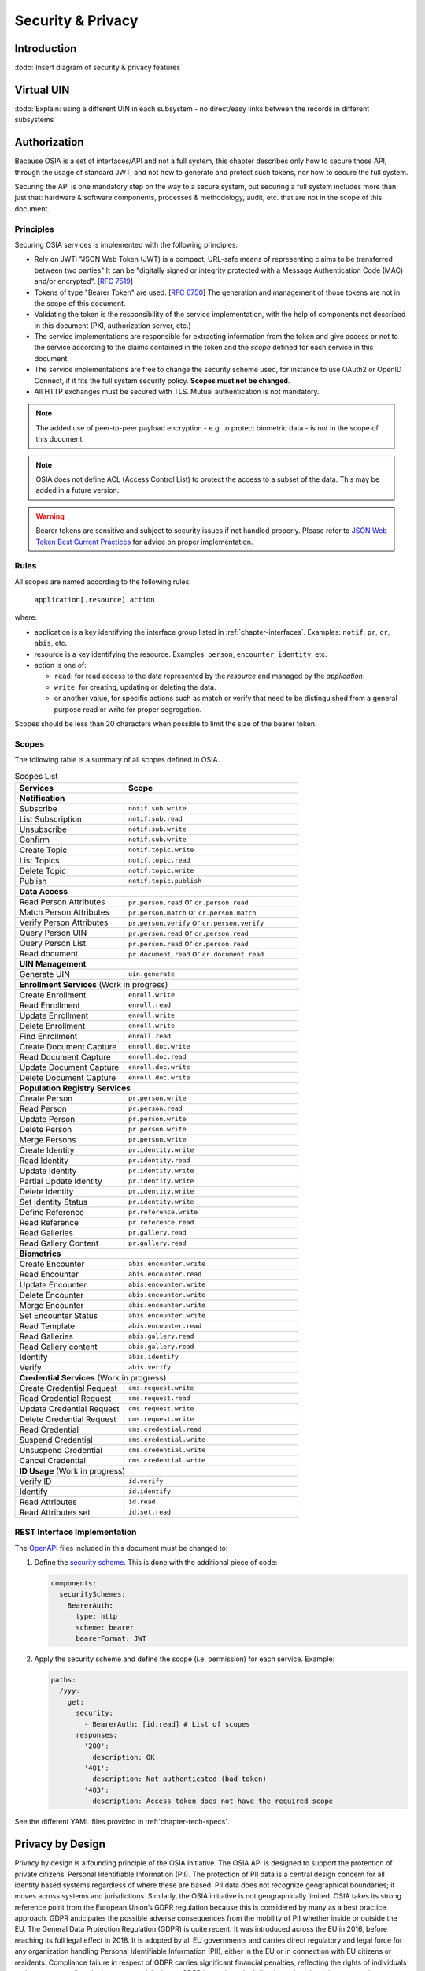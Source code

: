 
Security & Privacy
==================

Introduction
------------

:todo:`Insert diagram of security & privacy features`

Virtual UIN
-----------

:todo:`Explain: using a different UIN in each subsystem - no direct/easy
links between the records in different subsystems`

Authorization
-------------

.. comment: Source of inspiration: https://opensource.zalando.com/restful-api-guidelines/#security

Because OSIA is a set of interfaces/API and not a full system, this chapter describes only how to secure those API,
through the usage of standard JWT, and not how to generate and protect such tokens, nor how to secure the full system.

Securing the API is one mandatory step on the way to a secure system, but securing a full system includes
more than just that: hardware & software components, processes & methodology, audit, etc.
that are not in the scope of this document.

Principles
""""""""""

Securing OSIA services is implemented with the following principles:

- Rely on JWT: "JSON Web Token (JWT) is a compact, URL-safe means of representing claims to be transferred between two parties"
  It can be "digitally signed or integrity protected with a Message Authentication Code (MAC) and/or encrypted".
  [:rfc:`7519`]
- Tokens of type "Bearer Token" are used. [:rfc:`6750`]
  The generation and management of those tokens are not in the scope of this document.
- Validating the token is the responsibility of the service implementation, with the help of components
  not described in this document (PKI, authorization server, etc.)
- The service implementations are responsible for extracting information from the token
  and give access or not to the service according to the claims contained in the token
  and the *scope* defined for each service in this document.
- The service implementations are free to change the security scheme used, for instance to use
  OAuth2 or OpenID Connect, if it fits the full system security policy. **Scopes must not be changed**.
- All HTTP exchanges must be secured with TLS. Mutual authentication is not mandatory.

.. note::

    The added use of peer-to-peer payload encryption - e.g. to protect biometric data - is
    not in the scope of this document.

.. note::

    OSIA does not define ACL (Access Control List) to protect the access to a subset of the data.
    This may be added in a future version.

.. warning::

    Bearer tokens are sensitive and subject to security issues if not handled properly. Please refer to
    `JSON Web Token Best Current Practices <https://tools.ietf.org/id/draft-ietf-oauth-jwt-bcp-02.html>`_
    for advice on proper implementation.
    
Rules
"""""

All scopes are named according to the following rules:

    ``application[.resource].action``

where:

- application is a key identifying the interface group listed in :ref:`chapter-interfaces`.
  Examples: ``notif``, ``pr``, ``cr``, ``abis``, etc.
- resource is a key identifying the resource. Examples: ``person``, ``encounter``, ``identity``, etc.
- action is one of:

  - ``read``: for read access to the data represented by the *resource* and managed by the *application*.
  - ``write``: for creating, updating or deleting the data.
  - or another value, for specific actions such as match or verify that need to be
    distinguished from a general purpose read or write for proper segregation.

Scopes should be less than 20 characters when possible to limit the size of the bearer token.

Scopes
""""""

The following table is a summary of all scopes defined in OSIA.

.. table:: Scopes List
    :class: longtable
    :widths: 50 80
    
    =================================== ===============================================
    **Services**                        **Scope**
    ----------------------------------- -----------------------------------------------
    **Notification**
    -----------------------------------------------------------------------------------
    Subscribe                           ``notif.sub.write``
    List Subscription                   ``notif.sub.read``
    Unsubscribe                         ``notif.sub.write``
    Confirm                             ``notif.sub.write``
    Create Topic                        ``notif.topic.write``
    List Topics                         ``notif.topic.read``
    Delete Topic                        ``notif.topic.write``
    Publish                             ``notif.topic.publish``
    ----------------------------------- -----------------------------------------------
    **Data Access**
    -----------------------------------------------------------------------------------
    Read Person Attributes              ``pr.person.read`` or ``cr.person.read``
    Match Person Attributes             ``pr.person.match`` or ``cr.person.match``
    Verify Person Attributes            ``pr.person.verify`` or ``cr.person.verify``
    Query Person UIN                    ``pr.person.read`` or ``cr.person.read``
    Query Person List                   ``pr.person.read`` or ``cr.person.read``
    Read document                       ``pr.document.read`` or ``cr.document.read``
    ----------------------------------- -----------------------------------------------
    **UIN Management**
    -----------------------------------------------------------------------------------
    Generate UIN                        ``uin.generate``
    ----------------------------------- -----------------------------------------------
    **Enrollment Services** (Work in progress)
    -----------------------------------------------------------------------------------
    Create Enrollment                   ``enroll.write``
    Read Enrollment                     ``enroll.read``
    Update Enrollment                   ``enroll.write``
    Delete Enrollment                   ``enroll.write``
    Find Enrollment                     ``enroll.read``
    Create Document Capture             ``enroll.doc.write``
    Read Document Capture               ``enroll.doc.read``
    Update Document Capture             ``enroll.doc.write``
    Delete Document Capture             ``enroll.doc.write``
    ----------------------------------- -----------------------------------------------
    **Population Registry Services**
    -----------------------------------------------------------------------------------
    Create Person                       ``pr.person.write``
    Read Person                         ``pr.person.read``
    Update Person                       ``pr.person.write``
    Delete Person                       ``pr.person.write``
    Merge Persons                       ``pr.person.write``
    Create Identity                     ``pr.identity.write``
    Read Identity                       ``pr.identity.read``
    Update Identity                     ``pr.identity.write``
    Partial Update Identity             ``pr.identity.write``
    Delete Identity                     ``pr.identity.write``
    Set Identity Status                 ``pr.identity.write``
    Define Reference                    ``pr.reference.write``
    Read Reference                      ``pr.reference.read``
    Read Galleries                      ``pr.gallery.read``
    Read Gallery Content                ``pr.gallery.read``
    ----------------------------------- -----------------------------------------------
    **Biometrics**
    -----------------------------------------------------------------------------------
    Create Encounter                    ``abis.encounter.write``
    Read Encounter                      ``abis.encounter.read``
    Update Encounter                    ``abis.encounter.write``
    Delete Encounter                    ``abis.encounter.write``
    Merge Encounter                     ``abis.encounter.write``
    Set Encounter Status                ``abis.encounter.write``
    Read Template                       ``abis.encounter.read``
    Read Galleries                      ``abis.gallery.read``
    Read Gallery content                ``abis.gallery.read``
    Identify                            ``abis.identify``
    Verify                              ``abis.verify``
    ----------------------------------- -----------------------------------------------
    **Credential Services** (Work in progress)
    -----------------------------------------------------------------------------------
    Create Credential Request           ``cms.request.write``
    Read Credential Request             ``cms.request.read``
    Update Credential Request           ``cms.request.write``
    Delete Credential Request           ``cms.request.write``
    Read Credential                     ``cms.credential.read``
    Suspend Credential                  ``cms.credential.write``
    Unsuspend Credential                ``cms.credential.write``
    Cancel Credential                   ``cms.credential.write``
    ----------------------------------- -----------------------------------------------
    **ID Usage** (Work in progress)
    -----------------------------------------------------------------------------------
    Verify ID                           ``id.verify``
    Identify                            ``id.identify``
    Read Attributes                     ``id.read``
    Read Attributes set                 ``id.set.read``
    =================================== ===============================================

REST Interface Implementation
"""""""""""""""""""""""""""""

The `OpenAPI <https://swagger.io/docs/specification/authentication/>`_ files
included in this document must be changed to:

#. Define the `security scheme <https://github.com/OAI/OpenAPI-Specification/blob/master/versions/3.0.3.md#securitySchemeObject>`_.
   This is done with the additional piece of code:

   .. code-block:: yaml
   
        components:
          securitySchemes:
            BearerAuth:
              type: http
              scheme: bearer
              bearerFormat: JWT

#. Apply the security scheme and define the scope (i.e. permission) for each service. Example:

   .. code-block:: yaml
   
        paths:
          /yyy:
            get:
              security:
                - BearerAuth: [id.read]	# List of scopes
              responses:
                '200':
                  description: OK
                '401':
                  description: Not authenticated (bad token)
                '403':
                  description: Access token does not have the required scope

See the different YAML files provided in :ref:`chapter-tech-specs`.

Privacy by Design
----

Privacy by design is a founding principle of the OSIA initiative.
The OSIA API is designed to support the protection of private citizens’ Personal Identifiable Information (PII).
The protection of PII data is a central design concern for all identity based systems regardless of where these are based. 
PII data does not recognize geographical boundaries; it moves across systems and jurisdictions. Similarly, the OSIA initiative is not geographically limited. OSIA takes its strong reference point from the European Union’s GDPR regulation because this is considered by many as a best practice approach. GDPR anticipates the possible adverse consequences from the mobility of PII whether inside or outside the EU.
The General Data Protection Regulation (GDPR) is quite recent. It was introduced across the EU in 2016, before reaching its full legal effect in 2018. It is adopted by all EU governments and carries direct regulatory and legal force for any organization handling Personal Identifiable Information (PII), either in the EU or in connection with EU citizens or residents. Compliance failure in respect of GDPR carries significant financial penalties, reflecting the rights of individuals and groups, as well as the importance of the issue.
GDPR is not the only defined standard, but it is seen as a best practice one. It is exemplary approach for the safeguarding of PII; but, it should also be seen as a safeguard for a system owner/operator’s interests. It is a major driver for government leadership in Identity Management is to prevent identity fraud.

Privacy for end-to-end systems
For privacy the bigger goal is to protect PII across the full reach of ID systems. The OSIA API is a fundamental part and principle of the building process, providing definitions of how components are connected. 
This is a part of a wider story. An end-to-end solution making use of the OSIA API should address three specific areas of concern for PII. 

Correct implementation of the API definition
PII data flows through systems. API based connectivity between functional components is by definition a way of sharing information, which will focus mostly on PII. The OSIA API defines what should happen between application endpoints involving OSIA framework components. It defines content and a minimum acceptable security standard for implementation.

PII safeguards within the components connected by the APIs
The API concept is built around functional components: the sub-systems for Identity Management. 
As well as the correct implementation or use of the appropriate API, a component should also meet PII requirements while this is present within the component. Such internal component design and PII behavior is the responsibility of the component supplier.
The customer architect responsible for an API connected solution should therefore ensure that the internal logic of an individual component is itself GDPR compliant. The API concept cannot itself provide any guarantee that components are designed with the same or sufficient internal levels of PII safeguards. What the API can do is to preserve this level of trust and prevent the creation of new vulnerabilities between these components.

The workflow connecting components in an OSIA enabled solution
OSIA provides a model for an open architecture. An end-to-end identity system may use some, or all of the OSIA components. It may use additional components to move data through the system. Wherever the system uses components to move data that are not covered by the OSIA framework definition then these should support end-to-end security with the same objective of GDPR compliance.

PII actors
The GDPR approach provides simple definitions. 
•	PII is a very wide category of information. It can be a name, a photo, a biometric, an email address, bank details, social media postings, medical data, and even an IP address;
•	The PII data belongs to a Data Subject who is a natural person that might identified directly or indirectly using the PII;
•	The usage, rules, and means of processing PII are determined by a Data Controller (e.g. the Government agency);
•	The data is processed by a Data Processor.
When a government department acts as owner of an ID system then it is a Data Controller. It may also act as the Data Processor if it operates this system ‘in house’. 
However, in today’s commercial world the Data Controller is equally likely to delegate some processing to a data center or to a business service for all or part of the system. In this case these delegated parties are Data Processors, and they also subject to the PII considerations.
Suppliers of the systems purchased and commissioned by Data Controllers, and operated by Data Processors are not directly subject to the regulation.

Data subject rights
A GDPR data subject has several rights that should be reflected throughout the wider ID systems architecture. 
The right to be forgotten
A subject may ask for her data to be deleted. 
Depending on the purpose and the authority of the system this right may be restricted or blocked, however the deletion of non-essential PII data may be a requirement according to some local laws. The Data Controller should be able to justify why specific items of PII need to be retained against the subject’s wishes, and when there is no reason for retention then the automated purging of unnecessary data is generally recommended.
An example impact of this for API usage is where an enrolment client holds enrollee data until receiving a response via the API from the enrollment server to the effect that any client stored data can be deleted. The Data Processor operating the client is responsible to ensure this deletion is systematically applied. Typically this may be done with a configuration in the component product used.
Privacy by design
Systems should be designed to limit data collection, retention and accessibility. 
This applies equally to APIs as to the system components themselves. No more data should be passed over an API than is required. A component passing or receiving data should consider how to minimize what new PII it collects, shares, and stores. The Data Controller should know by design what data is held and where; as well as which APIs are sharing what data.
An example of this principle for API usage can be where a credential management system receives PII over an API for credential production, then deletes the PII once the document is produced successfully. The system may limit its retained data to production audit data. A credential management system with a different set of responsibilities defined by the Data Controller may justify the retention of a wider set of PII, which might be replicated elsewhere in the system. A subject might ask to know where this data sits. The Controller should be able to tell the subject, and the Processor able to prove it.
Breach notifications
Supervisory powers vary globally. In the EU organizations have to notify their national supervisory authority in the event of a discovered data breach involving PII. They are given a 72 hour period to do this after becoming aware of the breach. The purpose of this notice period is to allow the organization to determine the nature and the impact of the data breach. 
Data subjects have the right to be informed about data breaches involving their personal data.
By following the Privacy by Design approach, detection and data exposure can be assessed more accurately and quickly. Data is typically in transit between sub-systems, then at rest or in use within a given sub-system. When correctly implemented the OSIA API concept provides assurance against breaches at the API in-transit level. Combined with the knowledge of what data is stored, and where, this Privacy by Design approach assists in the detection of breaches.
At the time of GDPR’s introduction the biggest issuing facing most organizations was not the implementation of new controls, but the discovery of where and what data was in their possession. The made it very difficult to know if data was ever compromised.
Risk and impact assessments
Looking at systems overall an organization has to perform a privacy impact assessment. 
This describes what PII is collected, and how this is maintained, protected, and shared. This may be done as part of a wider ISO 27000 process including risk assessment, but this is not mandatory.
Today most providers of components within the OSIA framework will provide such a privacy impact assessment statement for their products, including the GDPR controls in that product. 
Taken together with the OSIA API specification then these assessments can be compiled to an overall statement of system PII compliance.
Consent 
Systems that deal with identity as their core subject matter may not be legally required to obtain consent for the capture and use of PII data. However, in this service-centric world more and more transactional and contextual data is captured, so this should not be assumed. If this data is to be collected then organizations have to obtain valid and explicit consent from the individuals. 
The organizations must also be able to prove that they have gotten consent, not forgetting that in the EU individuals may withdraw their consent.
In the EU additional safeguards apply, where parental consent is required if personal data is to be collected about children under the age of 16. 
An API usually indicates that the use or status of data is changing, so it should always be considered. Passing PII over an API requires that the consent covers the scope of this data sharing.
An example of this situation might be where an enrolment system captures biometric data to be loaded to a credential using an API. The Data Controller later decides that the same captured data will be passed via a new API to a biometric matching system. Both the Data Controller and Processor might find that they are processing this data contrary to the principle of consent. If consent matters in this case then the introduction of the new API may alert the user to a change of use. This is not to say that such changes only happen where APIs are concerned, but the OSIA API framework does represent different functions across Identity Management, and therefore indicates that consent may be a relevant consideration.
Data portability
The portability of requirement was conceived for both transparency and commercial reasons. 
PII held should be usable by the Data Subject upon request. For privacy it may be held encrypted in the Data Processor system, but must be provided in a structured and commonly useable format to the Data Subject under reasonable terms of access.
An example scenario might be where a Data Subject wishes to have a copy of a child’s birth record in a printed format or a format recognized by a third party. The concept of data portability may in some cases be implemented by a report service, or in some cases use an OSIA API to support the retrieval of personal attribute data to meet this demand.

What should OSIA API implementors do to prepare for safe PII?

1. Appoint someone as the organization’s own GDPR or PII data expert. Someone who understands the Data Controller business requirements, and knows the technologies likely to be used for data processing.
2. GDPR is a good example of best practice in PII Management, but it is vital to understand the current local regulatory environment. Local existing laws and regulations take precedence unless subject to GDPR, and even then local laws may be stricter.
3. Use the OSIA API specification to understand the security organization of functional systems that might be needed and document an overall assessment of the PII privacy risk. Pay particular attention to sensitive data, and to the aggregation of PII.
4. Ensure that component suppliers understand and support the principles of good PII management, or GDPR. Most suppliers provide a description of how this is enforced in their products or systems. They may even provide a user manual and training for this function.
5. Document the design and lifecycle of data in the end-to-end system. The OSIA API Specification will help with this. It does not provide the full PII story, but it does provide the basis for the parts between components that the customer or its systems integrator will be responsible for.
6. Consider the Data Subject consent requirements, based on the functions that subject data will be subject to. 
7. If the role is Data Controller, but not Data Processor then ensure that the organization used for Data Processing can understand and meet the guidelines for PII protection. 
8. Remember that good planning and execution are essential, but it might be asked to prove correct operation. Systems logs and audit data should be available. This should include API usage to indicate where data has been transferred.





